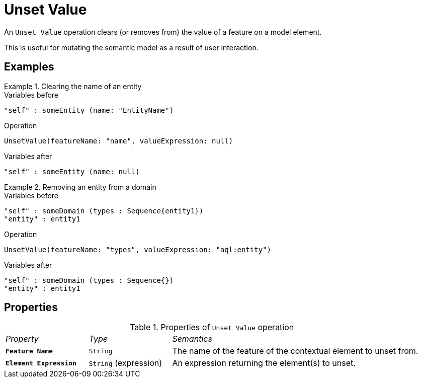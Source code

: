 = Unset Value

An `Unset Value` operation clears (or removes from) the value of a feature on a model element.

This is useful for mutating the semantic model as a result of user interaction.

== Examples

.Clearing the name of an entity
====
.Variables before
------
"self" : someEntity (name: "EntityName")
------

.Operation
------
UnsetValue(featureName: "name", valueExpression: null)
------

.Variables after
------
"self" : someEntity (name: null)
------
====

.Removing an entity from a domain
====
.Variables before
------
"self" : someDomain (types : Sequence{entity1})
"entity" : entity1
------

.Operation
------
UnsetValue(featureName: "types", valueExpression: "aql:entity")
------

.Variables after
------
"self" : someDomain (types : Sequence{})
"entity" : entity1
------
====

== Properties

.Properties of `Unset Value` operation
[cols="1,1,3"]
|===
|_Property_
|_Type_
|_Semantics_

|*`Feature Name`*
|`String`
|The name of the feature of the contextual element to unset from.

|*`Element Expression`*
|`String` (expression)
|An expression returning the element(s) to unset.
|===
